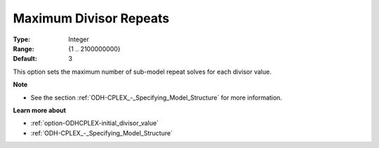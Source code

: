 .. _option-ODHCPLEX-maximum_divisor_repeats:


Maximum Divisor Repeats
=======================



:Type:	Integer	
:Range:	{1 .. 2100000000}	
:Default:	3



This option sets the maximum number of sub-model repeat solves for each divisor value.



**Note** 

*	See the section :ref:`ODH-CPLEX_-_Specifying_Model_Structure` for more information.




**Learn more about** 

*	:ref:`option-ODHCPLEX-initial_divisor_value`  
*	:ref:`ODH-CPLEX_-_Specifying_Model_Structure` 



